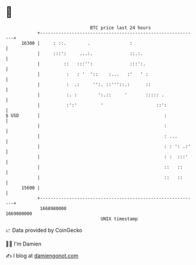 * 👋

#+begin_example
                                   BTC price last 24 hours                    
               +------------------------------------------------------------+ 
         16300 |     : ::.        .               :                         | 
               |     :::':     ...:.              ::.:.                     | 
               |         ::   :::'':              :::':.                    | 
               |          :   : '  '::    :...   :'   ' :                   | 
               |          :  .:     '':. ::'''::.:      ::                  | 
               |          :. :        ':.::     '       ::::: .             | 
               |          :':'         '                    ::':            | 
   $ USD       |                                               :            | 
               |                                               :            | 
               |                                               : ...        | 
               |                                               : : ': .:'   | 
               |                                               : :  :::'    | 
               |                                               ::   ::      | 
               |                                               ::   ::      | 
         15600 |                                                            | 
               +------------------------------------------------------------+ 
                1668980000                                        1669080000  
                                       UNIX timestamp                         
#+end_example
📈 Data provided by CoinGecko

🧑‍💻 I'm Damien

✍️ I blog at [[https://www.damiengonot.com][damiengonot.com]]
